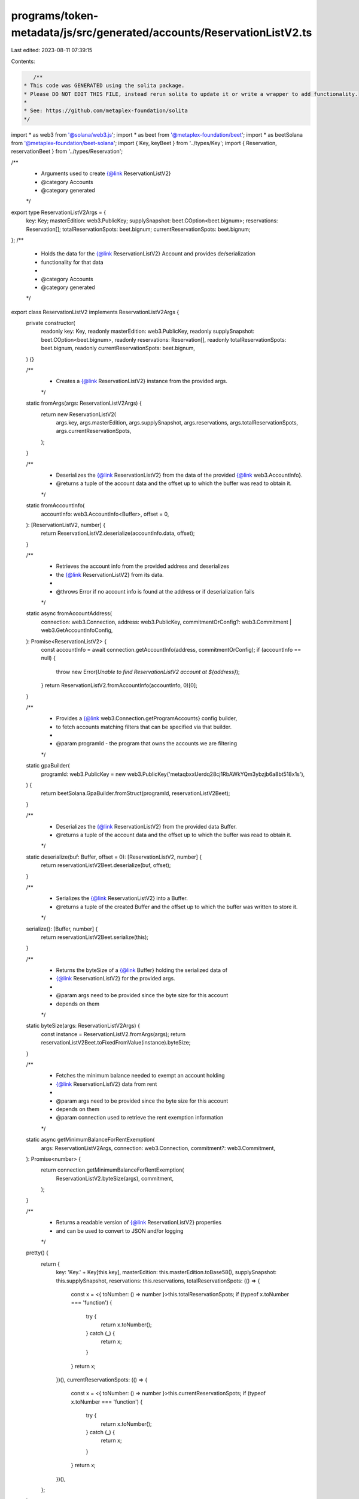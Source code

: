 programs/token-metadata/js/src/generated/accounts/ReservationListV2.ts
======================================================================

Last edited: 2023-08-11 07:39:15

Contents:

.. code-block:: ts

    /**
 * This code was GENERATED using the solita package.
 * Please DO NOT EDIT THIS FILE, instead rerun solita to update it or write a wrapper to add functionality.
 *
 * See: https://github.com/metaplex-foundation/solita
 */

import * as web3 from '@solana/web3.js';
import * as beet from '@metaplex-foundation/beet';
import * as beetSolana from '@metaplex-foundation/beet-solana';
import { Key, keyBeet } from '../types/Key';
import { Reservation, reservationBeet } from '../types/Reservation';

/**
 * Arguments used to create {@link ReservationListV2}
 * @category Accounts
 * @category generated
 */
export type ReservationListV2Args = {
  key: Key;
  masterEdition: web3.PublicKey;
  supplySnapshot: beet.COption<beet.bignum>;
  reservations: Reservation[];
  totalReservationSpots: beet.bignum;
  currentReservationSpots: beet.bignum;
};
/**
 * Holds the data for the {@link ReservationListV2} Account and provides de/serialization
 * functionality for that data
 *
 * @category Accounts
 * @category generated
 */
export class ReservationListV2 implements ReservationListV2Args {
  private constructor(
    readonly key: Key,
    readonly masterEdition: web3.PublicKey,
    readonly supplySnapshot: beet.COption<beet.bignum>,
    readonly reservations: Reservation[],
    readonly totalReservationSpots: beet.bignum,
    readonly currentReservationSpots: beet.bignum,
  ) {}

  /**
   * Creates a {@link ReservationListV2} instance from the provided args.
   */
  static fromArgs(args: ReservationListV2Args) {
    return new ReservationListV2(
      args.key,
      args.masterEdition,
      args.supplySnapshot,
      args.reservations,
      args.totalReservationSpots,
      args.currentReservationSpots,
    );
  }

  /**
   * Deserializes the {@link ReservationListV2} from the data of the provided {@link web3.AccountInfo}.
   * @returns a tuple of the account data and the offset up to which the buffer was read to obtain it.
   */
  static fromAccountInfo(
    accountInfo: web3.AccountInfo<Buffer>,
    offset = 0,
  ): [ReservationListV2, number] {
    return ReservationListV2.deserialize(accountInfo.data, offset);
  }

  /**
   * Retrieves the account info from the provided address and deserializes
   * the {@link ReservationListV2} from its data.
   *
   * @throws Error if no account info is found at the address or if deserialization fails
   */
  static async fromAccountAddress(
    connection: web3.Connection,
    address: web3.PublicKey,
    commitmentOrConfig?: web3.Commitment | web3.GetAccountInfoConfig,
  ): Promise<ReservationListV2> {
    const accountInfo = await connection.getAccountInfo(address, commitmentOrConfig);
    if (accountInfo == null) {
      throw new Error(`Unable to find ReservationListV2 account at ${address}`);
    }
    return ReservationListV2.fromAccountInfo(accountInfo, 0)[0];
  }

  /**
   * Provides a {@link web3.Connection.getProgramAccounts} config builder,
   * to fetch accounts matching filters that can be specified via that builder.
   *
   * @param programId - the program that owns the accounts we are filtering
   */
  static gpaBuilder(
    programId: web3.PublicKey = new web3.PublicKey('metaqbxxUerdq28cj1RbAWkYQm3ybzjb6a8bt518x1s'),
  ) {
    return beetSolana.GpaBuilder.fromStruct(programId, reservationListV2Beet);
  }

  /**
   * Deserializes the {@link ReservationListV2} from the provided data Buffer.
   * @returns a tuple of the account data and the offset up to which the buffer was read to obtain it.
   */
  static deserialize(buf: Buffer, offset = 0): [ReservationListV2, number] {
    return reservationListV2Beet.deserialize(buf, offset);
  }

  /**
   * Serializes the {@link ReservationListV2} into a Buffer.
   * @returns a tuple of the created Buffer and the offset up to which the buffer was written to store it.
   */
  serialize(): [Buffer, number] {
    return reservationListV2Beet.serialize(this);
  }

  /**
   * Returns the byteSize of a {@link Buffer} holding the serialized data of
   * {@link ReservationListV2} for the provided args.
   *
   * @param args need to be provided since the byte size for this account
   * depends on them
   */
  static byteSize(args: ReservationListV2Args) {
    const instance = ReservationListV2.fromArgs(args);
    return reservationListV2Beet.toFixedFromValue(instance).byteSize;
  }

  /**
   * Fetches the minimum balance needed to exempt an account holding
   * {@link ReservationListV2} data from rent
   *
   * @param args need to be provided since the byte size for this account
   * depends on them
   * @param connection used to retrieve the rent exemption information
   */
  static async getMinimumBalanceForRentExemption(
    args: ReservationListV2Args,
    connection: web3.Connection,
    commitment?: web3.Commitment,
  ): Promise<number> {
    return connection.getMinimumBalanceForRentExemption(
      ReservationListV2.byteSize(args),
      commitment,
    );
  }

  /**
   * Returns a readable version of {@link ReservationListV2} properties
   * and can be used to convert to JSON and/or logging
   */
  pretty() {
    return {
      key: 'Key.' + Key[this.key],
      masterEdition: this.masterEdition.toBase58(),
      supplySnapshot: this.supplySnapshot,
      reservations: this.reservations,
      totalReservationSpots: (() => {
        const x = <{ toNumber: () => number }>this.totalReservationSpots;
        if (typeof x.toNumber === 'function') {
          try {
            return x.toNumber();
          } catch (_) {
            return x;
          }
        }
        return x;
      })(),
      currentReservationSpots: (() => {
        const x = <{ toNumber: () => number }>this.currentReservationSpots;
        if (typeof x.toNumber === 'function') {
          try {
            return x.toNumber();
          } catch (_) {
            return x;
          }
        }
        return x;
      })(),
    };
  }
}

/**
 * @category Accounts
 * @category generated
 */
export const reservationListV2Beet = new beet.FixableBeetStruct<
  ReservationListV2,
  ReservationListV2Args
>(
  [
    ['key', keyBeet],
    ['masterEdition', beetSolana.publicKey],
    ['supplySnapshot', beet.coption(beet.u64)],
    ['reservations', beet.array(reservationBeet)],
    ['totalReservationSpots', beet.u64],
    ['currentReservationSpots', beet.u64],
  ],
  ReservationListV2.fromArgs,
  'ReservationListV2',
);


